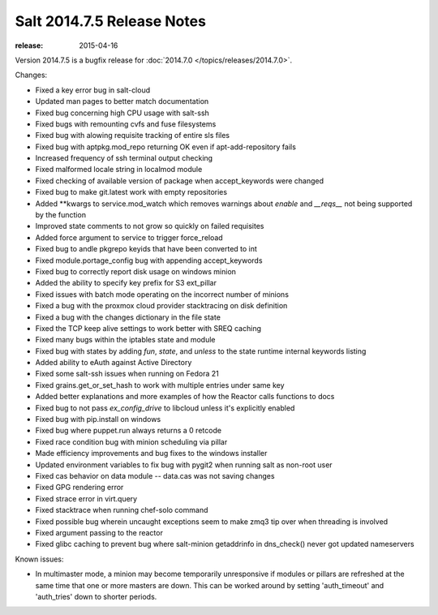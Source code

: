 ===========================
Salt 2014.7.5 Release Notes
===========================

:release: 2015-04-16 

Version 2014.7.5 is a bugfix release for :doc:`2014.7.0
</topics/releases/2014.7.0>`.

Changes:

- Fixed a key error bug in salt-cloud
- Updated man pages to better match documentation
- Fixed bug concerning high CPU usage with salt-ssh
- Fixed bugs with remounting cvfs and fuse filesystems
- Fixed bug with alowing requisite tracking of entire sls files
- Fixed bug with aptpkg.mod_repo returning OK even if apt-add-repository fails
- Increased frequency of ssh terminal output checking
- Fixed malformed locale string in localmod module
- Fixed checking of available version of package when accept_keywords were changed
- Fixed bug to make git.latest work with empty repositories
- Added \*\*kwargs to service.mod_watch which removes warnings about `enable` and `__reqs__` not being supported by the function
- Improved state comments to not grow so quickly on failed requisites
- Added force argument to service to trigger force_reload
- Fixed bug to andle pkgrepo keyids that have been converted to int
- Fixed module.portage_config bug with appending accept_keywords
- Fixed bug to correctly report disk usage on windows minion
- Added the ability to specify key prefix for S3 ext_pillar
- Fixed issues with batch mode operating on the incorrect number of minions
- Fixed a bug with the proxmox cloud provider stacktracing on disk definition
- Fixed a bug with the changes dictionary in the file state
- Fixed the TCP keep alive settings to work better with SREQ caching
- Fixed many bugs within the iptables state and module
- Fixed bug with states by adding `fun`, `state`, and `unless` to the state runtime internal keywords listing
- Added ability to eAuth against Active Directory
- Fixed some salt-ssh issues when running on Fedora 21
- Fixed grains.get_or_set_hash to work with multiple entries under same key
- Added better explanations and more examples of how the Reactor calls functions to docs
- Fixed bug to not pass `ex_config_drive` to libcloud unless it's explicitly enabled
- Fixed bug with pip.install on windows
- Fixed bug where puppet.run always returns a 0 retcode
- Fixed race condition bug with minion scheduling via pillar
- Made efficiency improvements and bug fixes to the windows installer
- Updated environment variables to fix bug with pygit2 when running salt as non-root user
- Fixed cas behavior on data module -- data.cas was not saving changes
- Fixed GPG rendering error
- Fixed strace error in virt.query
- Fixed stacktrace when running chef-solo command
- Fixed possible bug wherein uncaught exceptions seem to make zmq3 tip over when threading is involved
- Fixed argument passing to the reactor
- Fixed glibc caching to prevent bug where salt-minion getaddrinfo in dns_check() never got updated nameservers

Known issues:

- In multimaster mode, a minion may become temporarily unresponsive
  if modules or pillars are refreshed at the same time that one
  or more masters are down. This can be worked around by setting
  'auth_timeout' and 'auth_tries' down to shorter periods.
